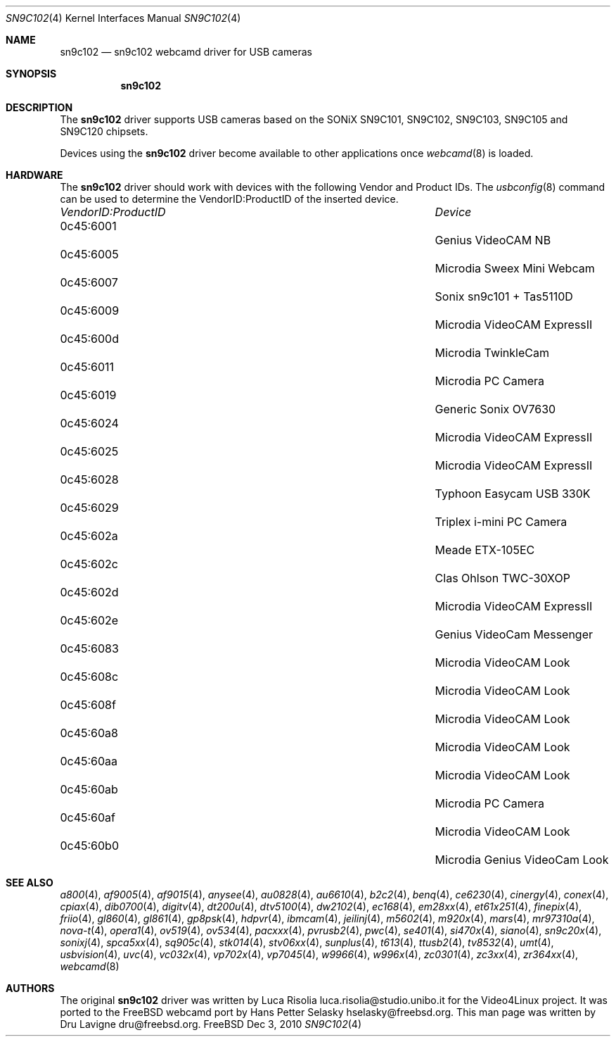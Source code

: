.\"
.\" Copyright (c) 2010 Dru Lavigne <dru@freebsd.org>
.\"
.\" All rights reserved.
.\"
.\" Redistribution and use in source and binary forms, with or without
.\" modification, are permitted provided that the following conditions
.\" are met:
.\" 1. Redistributions of source code must retain the above copyright
.\"    notice, this list of conditions and the following disclaimer.
.\" 2. Redistributions in binary form must reproduce the above copyright
.\"    notice, this list of conditions and the following disclaimer in the
.\"    documentation and/or other materials provided with the distribution.
.\"
.\" THIS SOFTWARE IS PROVIDED BY THE AUTHOR AND CONTRIBUTORS ``AS IS'' AND
.\" ANY EXPRESS OR IMPLIED WARRANTIES, INCLUDING, BUT NOT LIMITED TO, THE
.\" IMPLIED WARRANTIES OF MERCHANTABILITY AND FITNESS FOR A PARTICULAR PURPOSE
.\" ARE DISCLAIMED.  IN NO EVENT SHALL THE AUTHOR OR CONTRIBUTORS BE LIABLE
.\" FOR ANY DIRECT, INDIRECT, INCIDENTAL, SPECIAL, EXEMPLARY, OR CONSEQUENTIAL 
.\" DAMAGES (INCLUDING, BUT NOT LIMITED TO, PROCUREMENT OF SUBSTITUTE GOODS
.\" OR SERVICES; LOSS OF USE, DATA, OR PROFITS; OR BUSINESS INTERRUPTION)
.\" HOWEVER CAUSED AND ON ANY THEORY OF LIABILITY, WHETHER IN CONTRACT, STRICT
.\" LIABILITY, OR TORT (INCLUDING NEGLIGENCE OR OTHERWISE) ARISING IN ANY WAY
.\" OUT OF THE USE OF THIS SOFTWARE, EVEN IF ADVISED OF THE POSSIBILITY OF
.\" SUCH DAMAGE.
.\"
.\"
.Dd Dec 3, 2010
.Dt SN9C102 4
.Os FreeBSD
.Sh NAME
.Nm sn9c102
.Nd  sn9c102 webcamd driver for USB cameras
.Sh SYNOPSIS
.Nm
.Sh DESCRIPTION
The
.Nm
driver supports USB cameras based on the SONiX SN9C101, SN9C102, SN9C103, SN9C105 and SN9C120 chipsets. 
.Pp
Devices using the
.Nm
driver become available to other applications once
.Xr webcamd 8
is loaded.
.Sh HARDWARE
The
.Nm
driver should work with devices with the following Vendor and Product IDs. The
.Xr usbconfig 8
command can be used to determine the VendorID:ProductID of the inserted device. 
.Pp
.Bl -column -compact ".Li 0fe9:d62" "DViCO FusionHDTV USB"
.It Em "VendorID:ProductID" Ta Em Device
.It 0c45:6001	 Ta "Genius VideoCAM NB"
.It 0c45:6005	 Ta "Microdia Sweex Mini Webcam"
.It 0c45:6007	 Ta "Sonix sn9c101 + Tas5110D"
.It 0c45:6009	 Ta "Microdia VideoCAM ExpressII"
.It 0c45:600d	 Ta "Microdia TwinkleCam"
.It 0c45:6011	 Ta "Microdia PC Camera" 
.It 0c45:6019	 Ta "Generic Sonix OV7630"
.It 0c45:6024	 Ta "Microdia VideoCAM ExpressII"
.It 0c45:6025	 Ta "Microdia VideoCAM ExpressII"
.It 0c45:6028	 Ta "Typhoon Easycam USB 330K"
.It 0c45:6029	 Ta "Triplex i-mini PC Camera"
.It 0c45:602a	 Ta "Meade ETX-105EC"	
.It 0c45:602c	 Ta "Clas Ohlson TWC-30XOP"
.It 0c45:602d	 Ta "Microdia VideoCAM ExpressII"
.It 0c45:602e	 Ta "Genius VideoCam Messenger"
.It 0c45:6083	 Ta "Microdia VideoCAM Look"	
.It 0c45:608c	 Ta "Microdia VideoCAM Look"	
.It 0c45:608f	 Ta "Microdia VideoCAM Look"	
.It 0c45:60a8	 Ta "Microdia VideoCAM Look"	
.It 0c45:60aa	 Ta "Microdia VideoCAM Look"	
.It 0c45:60ab	 Ta "Microdia PC Camera" 	
.It 0c45:60af	 Ta "Microdia VideoCAM Look"	
.It 0c45:60b0	 Ta "Microdia Genius VideoCam Look"	
.El
.Pp
.Sh SEE ALSO
.Xr a800 4 ,
.Xr af9005 4 ,
.Xr af9015 4 ,
.Xr anysee 4 ,
.Xr au0828 4 ,
.Xr au6610 4 ,
.Xr b2c2 4 ,
.Xr benq 4 ,
.Xr ce6230 4 ,
.Xr cinergy 4 ,
.Xr conex 4 ,
.Xr cpiax 4 ,
.Xr dib0700 4 ,
.Xr digitv 4 ,
.Xr dt200u 4 ,
.Xr dtv5100 4 ,
.Xr dw2102 4 ,
.Xr ec168 4 ,
.Xr em28xx 4 ,
.Xr et61x251 4 ,
.Xr finepix 4 ,
.Xr friio 4 ,
.Xr gl860 4 ,
.Xr gl861 4 ,
.Xr gp8psk 4 ,
.Xr hdpvr 4 ,
.Xr ibmcam 4 ,
.Xr jeilinj 4 ,
.Xr m5602 4 ,
.Xr m920x 4 ,
.Xr mars 4 ,
.Xr mr97310a 4 ,
.Xr nova-t 4 ,
.Xr opera1 4 ,
.Xr ov519 4 ,
.Xr ov534 4 ,
.Xr pacxxx 4 ,
.Xr pvrusb2 4 ,
.Xr pwc 4 ,
.Xr se401 4 ,
.Xr si470x 4 ,
.Xr siano 4 ,
.Xr sn9c20x 4 ,
.Xr sonixj 4 ,
.Xr spca5xx 4 ,
.Xr sq905c 4 ,
.Xr stk014 4 ,
.Xr stv06xx 4 ,
.Xr sunplus 4 ,
.Xr t613 4 ,
.Xr ttusb2 4 ,
.Xr tv8532 4 ,
.Xr umt 4 ,
.Xr usbvision 4 ,
.Xr uvc 4 ,
.Xr vc032x 4 ,
.Xr vp702x 4 ,
.Xr vp7045 4 ,
.Xr w9966 4 ,
.Xr w996x 4 ,
.Xr zc0301 4 ,
.Xr zc3xx 4 ,
.Xr zr364xx 4 ,
.Xr webcamd 8 
.Sh AUTHORS
.An -nosplit
The original
.Nm
driver was written by 
.An Luca Risolia luca.risolia@studio.unibo.it
for the Video4Linux project. It was ported to the FreeBSD webcamd port by 
.An Hans Petter Selasky hselasky@freebsd.org .
This man page was written by 
.An Dru Lavigne dru@freebsd.org .
.Pp
